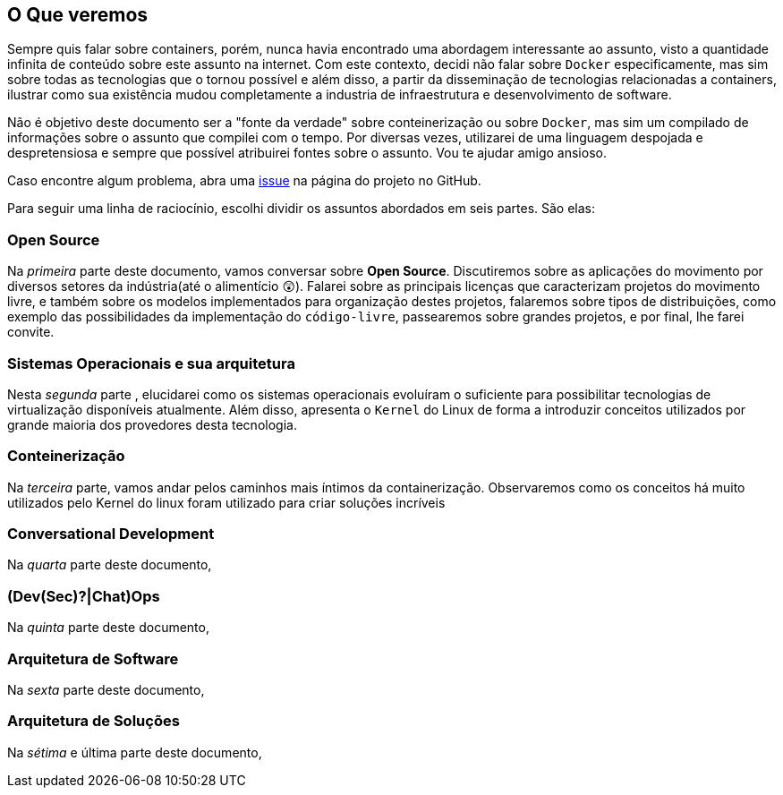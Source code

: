 == O Que veremos

ifndef::backend-revealjs[]
Sempre quis falar sobre containers, porém, nunca havia encontrado uma abordagem interessante ao assunto, visto a quantidade infinita de conteúdo sobre este assunto na internet. Com este contexto, decidi não falar sobre `Docker` especificamente, mas sim sobre todas as tecnologias que o tornou possível e além disso, a partir da disseminação de tecnologias relacionadas a containers, ilustrar como sua existência mudou completamente a industria de infraestrutura e desenvolvimento de software.

Não é objetivo deste documento ser a "fonte da verdade" sobre conteinerização ou sobre `Docker`, mas sim um compilado de informações sobre o assunto que compilei com o tempo. Por diversas vezes, utilizarei de uma linguagem despojada e despretensiosa e sempre que possível atribuirei fontes sobre o assunto. Vou te ajudar amigo ansioso.

Caso encontre algum problema, abra uma link:https://github.com/fabioluciano/containers-for-anxious-people/issues[issue] na página do projeto no GitHub.

Para seguir uma linha de raciocínio, escolhi dividir os assuntos abordados em seis partes. São elas:
endif::[]

ifdef::backend-revealjs[* Open Source;]
ifndef::backend-revealjs[=== Open Source]
ifndef::backend-revealjs[]
Na _primeira_ parte deste documento, vamos conversar sobre *Open Source*. Discutiremos sobre as aplicações do movimento por diversos setores da indústria(até o alimentício 😲). Falarei sobre as principais licenças que caracterizam projetos do movimento livre, e também sobre os modelos implementados para organização destes projetos, falaremos sobre tipos de distribuições, como exemplo das possibilidades da implementação do `código-livre`, passearemos sobre grandes projetos, e por final, lhe farei convite.
endif::[]

ifdef::backend-revealjs[* Sistemas Operacionais e sua arquitetura;]
ifndef::backend-revealjs[=== Sistemas Operacionais e sua arquitetura]
ifndef::backend-revealjs[]
Nesta _segunda_ parte , elucidarei como os sistemas operacionais evoluíram o suficiente para possibilitar tecnologias de virtualização disponíveis atualmente. Além disso, apresenta o `Kernel` do Linux de forma a introduzir conceitos utilizados por grande maioria dos provedores desta tecnologia.
endif::[]

ifdef::backend-revealjs[* Conteinerização;]
ifndef::backend-revealjs[=== Conteinerização]
ifndef::backend-revealjs[]
Na _terceira_ parte, vamos andar pelos caminhos mais íntimos da containerização. Observaremos como os conceitos há muito utilizados pelo Kernel do linux foram utilizado para criar soluções incríveis
endif::[]

ifdef::backend-revealjs[* Conversational Development;]
ifndef::backend-revealjs[=== Conversational Development]
ifndef::backend-revealjs[]
Na _quarta_ parte deste documento, 
endif::[]

ifdef::backend-revealjs[* (Dev(Sec)?|Chat)Ops;]
ifndef::backend-revealjs[=== (Dev(Sec)?|Chat)Ops]
ifndef::backend-revealjs[]
Na _quinta_ parte deste documento, 
endif::[]

ifdef::backend-revealjs[* Arquitetura de Software;]
ifndef::backend-revealjs[=== Arquitetura de Software]
ifndef::backend-revealjs[]
Na _sexta_ parte deste documento,
endif::[]

ifdef::backend-revealjs[* Arquitetura de Soluções;]
ifndef::backend-revealjs[=== Arquitetura de Soluções]
ifndef::backend-revealjs[]
Na _sétima_ e última parte deste documento,
endif::[]
